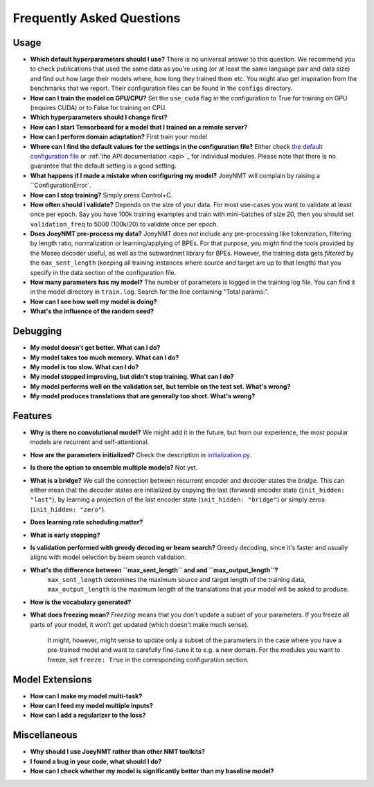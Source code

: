 ==========================
Frequently Asked Questions
==========================

Usage
-----
- **Which default hyperparameters should I use?**
  There is no universal answer to this question. We recommend you to check publications that used the same data as you're using (or at least the same language pair and data size)
  and find out how large their models where, how long they trained them etc.
  You might also get inspiration from the benchmarks that we report. Their configuration files can be found in the ``configs`` directory.
- **How can I train the model on GPU/CPU?**
  Set the ``use_cuda`` flag in the configuration to True for training on GPU (requires CUDA) or to False for training on CPU.
- **Which hyperparameters should I change first?**
- **How can I start Tensorboard for a model that I trained on a remote server?**
- **How can I perform domain adaptation?**
  First train your model
- **Where can I find the default values for the settings in the configuration file?**
  Either check `the default configuration file <https://github.com/joeynmt/joeynmt/blob/master/configs/default.yaml>`_ or :ref:`the API documentation <api>`_ for individual modules.
  Please note that there is no guarantee that the default setting is a good setting.
- **What happens if I made a mistake when configuring my model?**
  JoeyNMT will complain by raising a ``ConfigurationError`.
- **How can I stop training?**
  Simply press Control+C.
- **How often should I validate?**
  Depends on the size of your data. For most use-cases you want to validate at least once per epoch.
  Say you have 100k training examples and train with mini-batches of size 20, then you should set ``validation_freq`` to 5000 (100k/20) to validate once per epoch.
- **Does JoeyNMT pre-process my data?**
  JoeyNMT does *not* include any pre-processing like tokenization, filtering by length ratio, normalization or learning/applying of BPEs.
  For that purpose, you might find the tools provided by the Moses decoder useful, as well as the subwordnmt library for BPEs.
  However, the training data gets *filtered* by the ``max_sent_length`` (keeping all training instances where source and target are up to that length)
  that you specify in the data section of the configuration file.
- **How many parameters has my model?**
  The number of parameters is logged in the training log file. You can find it in the model directory in ``train.log``. Search for the line containing "Total params:".
- **How can I see how well my model is doing?**
- **What's the influence of the random seed?**

Debugging
---------
- **My model doesn't get better. What can I do?**
- **My model takes too much memory. What can I do?**
- **My model is too slow. What can I do?**
- **My model stopped improving, but didn't stop training. What can I do?**
- **My model performs well on the validation set, but terrible on the test set. What's wrong?**
- **My model produces translations that are generally too short. What's wrong?**

Features
--------
- **Why is there no convolutional model?**
  We might add it in the future, but from our experience, the most popular models are recurrent and self-attentional.
- **How are the parameters initialized?**
  Check the description in `initialization.py <https://github.com/joeynmt/joeynmt/blob/master/joeynmt/initialization.py#L60>`_.
- **Is there the option to ensemble multiple models?**
  Not yet.
- **What is a bridge?**
  We call the connection between recurrent encoder and decoder states the *bridge*.
  This can either mean that the decoder states are initialized by copying the last (forward) encoder state (``init_hidden: "last"``),
  by learning a projection of the last encoder state (``init_hidden: "bridge"``) or simply zeros (``init_hidden: "zero"``).
- **Does learning rate scheduling matter?**
- **What is early stopping?**
- **Is validation performed with greedy decoding or beam search?**
  Greedy decoding, since it's faster and usually aligns with model selection by beam search validation.
- **What's the difference between ``max_sent_length`` and and ``max_output_length``?**
   ``max_sent_length`` determines the maximum source and target length of the training data,
   ``max_output_length`` is the maximum length of the translations that your model will be asked to produce.
- **How is the vocabulary generated?**
- **What does freezing mean?**
  *Freezing* means that you don't update a subset of your parameters. If you freeze all parts of your model, it won't get updated (which doesn't make much sense).
   It might, however, might sense to update only a subset of the parameters in the case where you have a pre-trained model and want to carefully fine-tune it to e.g. a new domain.
   For the modules you want to freeze, set ``freeze: True`` in the corresponding configuration section.

Model Extensions
----------------
- **How can I make my model multi-task?**
- **How can I feed my model multiple inputs?**
- **How can I add a regularizer to the loss?**

Miscellaneous
-------------
- **Why should I use JoeyNMT rather than other NMT toolkits?**
- **I found a bug in your code, what should I do?**
- **How can I check whether my model is significantly better than my baseline model?**
